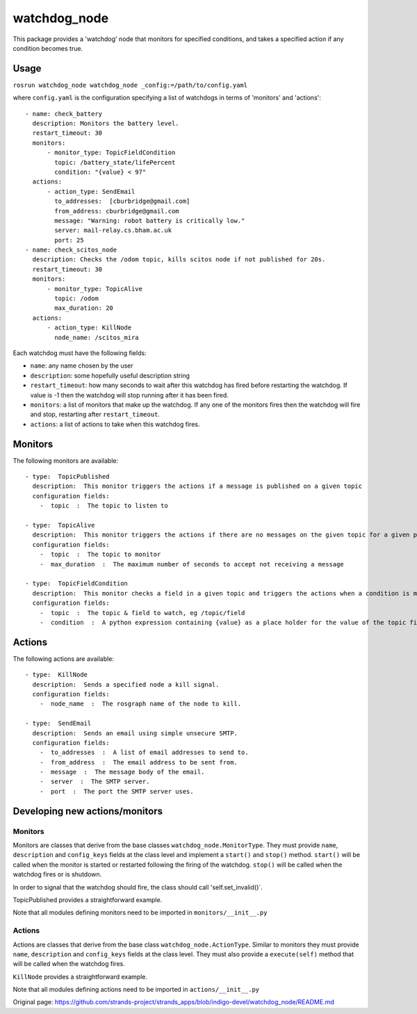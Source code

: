 watchdog\_node
==============

This package provides a 'watchdog' node that monitors for specified
conditions, and takes a specified action if any condition becomes true.

Usage
-----

``rosrun watchdog_node watchdog_node _config:=/path/to/config.yaml``

where ``config.yaml`` is the configuration specifying a list of
watchdogs in terms of 'monitors' and 'actions':

::

    - name: check_battery
      description: Monitors the battery level.
      restart_timeout: 30
      monitors:
          - monitor_type: TopicFieldCondition
            topic: /battery_state/lifePercent
            condition: "{value} < 97"
      actions:
          - action_type: SendEmail
            to_addresses:  [cburbridge@gmail.com]
            from_address: cburbridge@gmail.com
            message: "Warning: robot battery is critically low."
            server: mail-relay.cs.bham.ac.uk
            port: 25
    - name: check_scitos_node
      description: Checks the /odom topic, kills scitos node if not published for 20s.
      restart_timeout: 30
      monitors:
          - monitor_type: TopicAlive
            topic: /odom
            max_duration: 20
      actions:
          - action_type: KillNode
            node_name: /scitos_mira

Each watchdog must have the following fields:

-  ``name``: any name chosen by the user
-  ``description``: some hopefully useful description string
-  ``restart_timeout``: how many seconds to wait after this watchdog has
   fired before restarting the watchdog. If value is -1 then the
   watchdog will stop running after it has been fired.
-  ``monitors``: a list of monitors that make up the watchdog. If any
   one of the monitors fires then the watchdog will fire and stop,
   restarting after ``restart_timeout``.
-  ``actions``: a list of actions to take when this watchdog fires.

Monitors
--------

The following monitors are available:

::

    - type:  TopicPublished
      description:  This monitor triggers the actions if a message is published on a given topic
      configuration fields:
        -  topic  :  The topic to listen to

    - type:  TopicAlive
      description:  This monitor triggers the actions if there are no messages on the given topic for a given period
      configuration fields:
        -  topic  :  The topic to monitor
        -  max_duration  :  The maximum number of seconds to accept not receiving a message

    - type:  TopicFieldCondition
      description:  This monitor checks a field in a given topic and triggers the actions when a condition is met.
      configuration fields:
        -  topic  :  The topic & field to watch, eg /topic/field
        -  condition  :  A python expression containing {value} as a place holder for the value of the topic field. For example '{value} < 30'

Actions
-------

The following actions are available:

::

    - type:  KillNode
      description:  Sends a specified node a kill signal.
      configuration fields:
        -  node_name  :  The rosgraph name of the node to kill.

    - type:  SendEmail
      description:  Sends an email using simple unsecure SMTP.
      configuration fields:
        -  to_addresses  :  A list of email addresses to send to.
        -  from_address  :  The email address to be sent from.
        -  message  :  The message body of the email.
        -  server  :  The SMTP server.
        -  port  :  The port the SMTP server uses.

Developing new actions/monitors
-------------------------------

Monitors
~~~~~~~~

Monitors are classes that derive from the base classes
``watchdog_node.MonitorType``. They must provide ``name``,
``description`` and ``config_keys`` fields at the class level and
implement a ``start()`` and ``stop()`` method. ``start()`` will be
called when the monitor is started or restarted following the firing of
the watchdog. ``stop()`` will be called when the watchdog fires or is
shutdown.

In order to signal that the watchdog should fire, the class should call
'self.set\_invalid()\`.

TopicPublished provides a straightforward example.

Note that all modules defining monitors need to be imported in
``monitors/__init__.py``

Actions
~~~~~~~

Actions are classes that derive from the base class
``watchdog_node.ActionType``. Similar to monitors they must provide
``name``, ``description`` and ``config_keys`` fields at the class level.
They must also provide a ``execute(self)`` method that will be called
when the watchdog fires.

``KillNode`` provides a straightforward example.

Note that all modules defining actions need to be imported in
``actions/__init__.py``


Original page: https://github.com/strands-project/strands_apps/blob/indigo-devel/watchdog_node/README.md